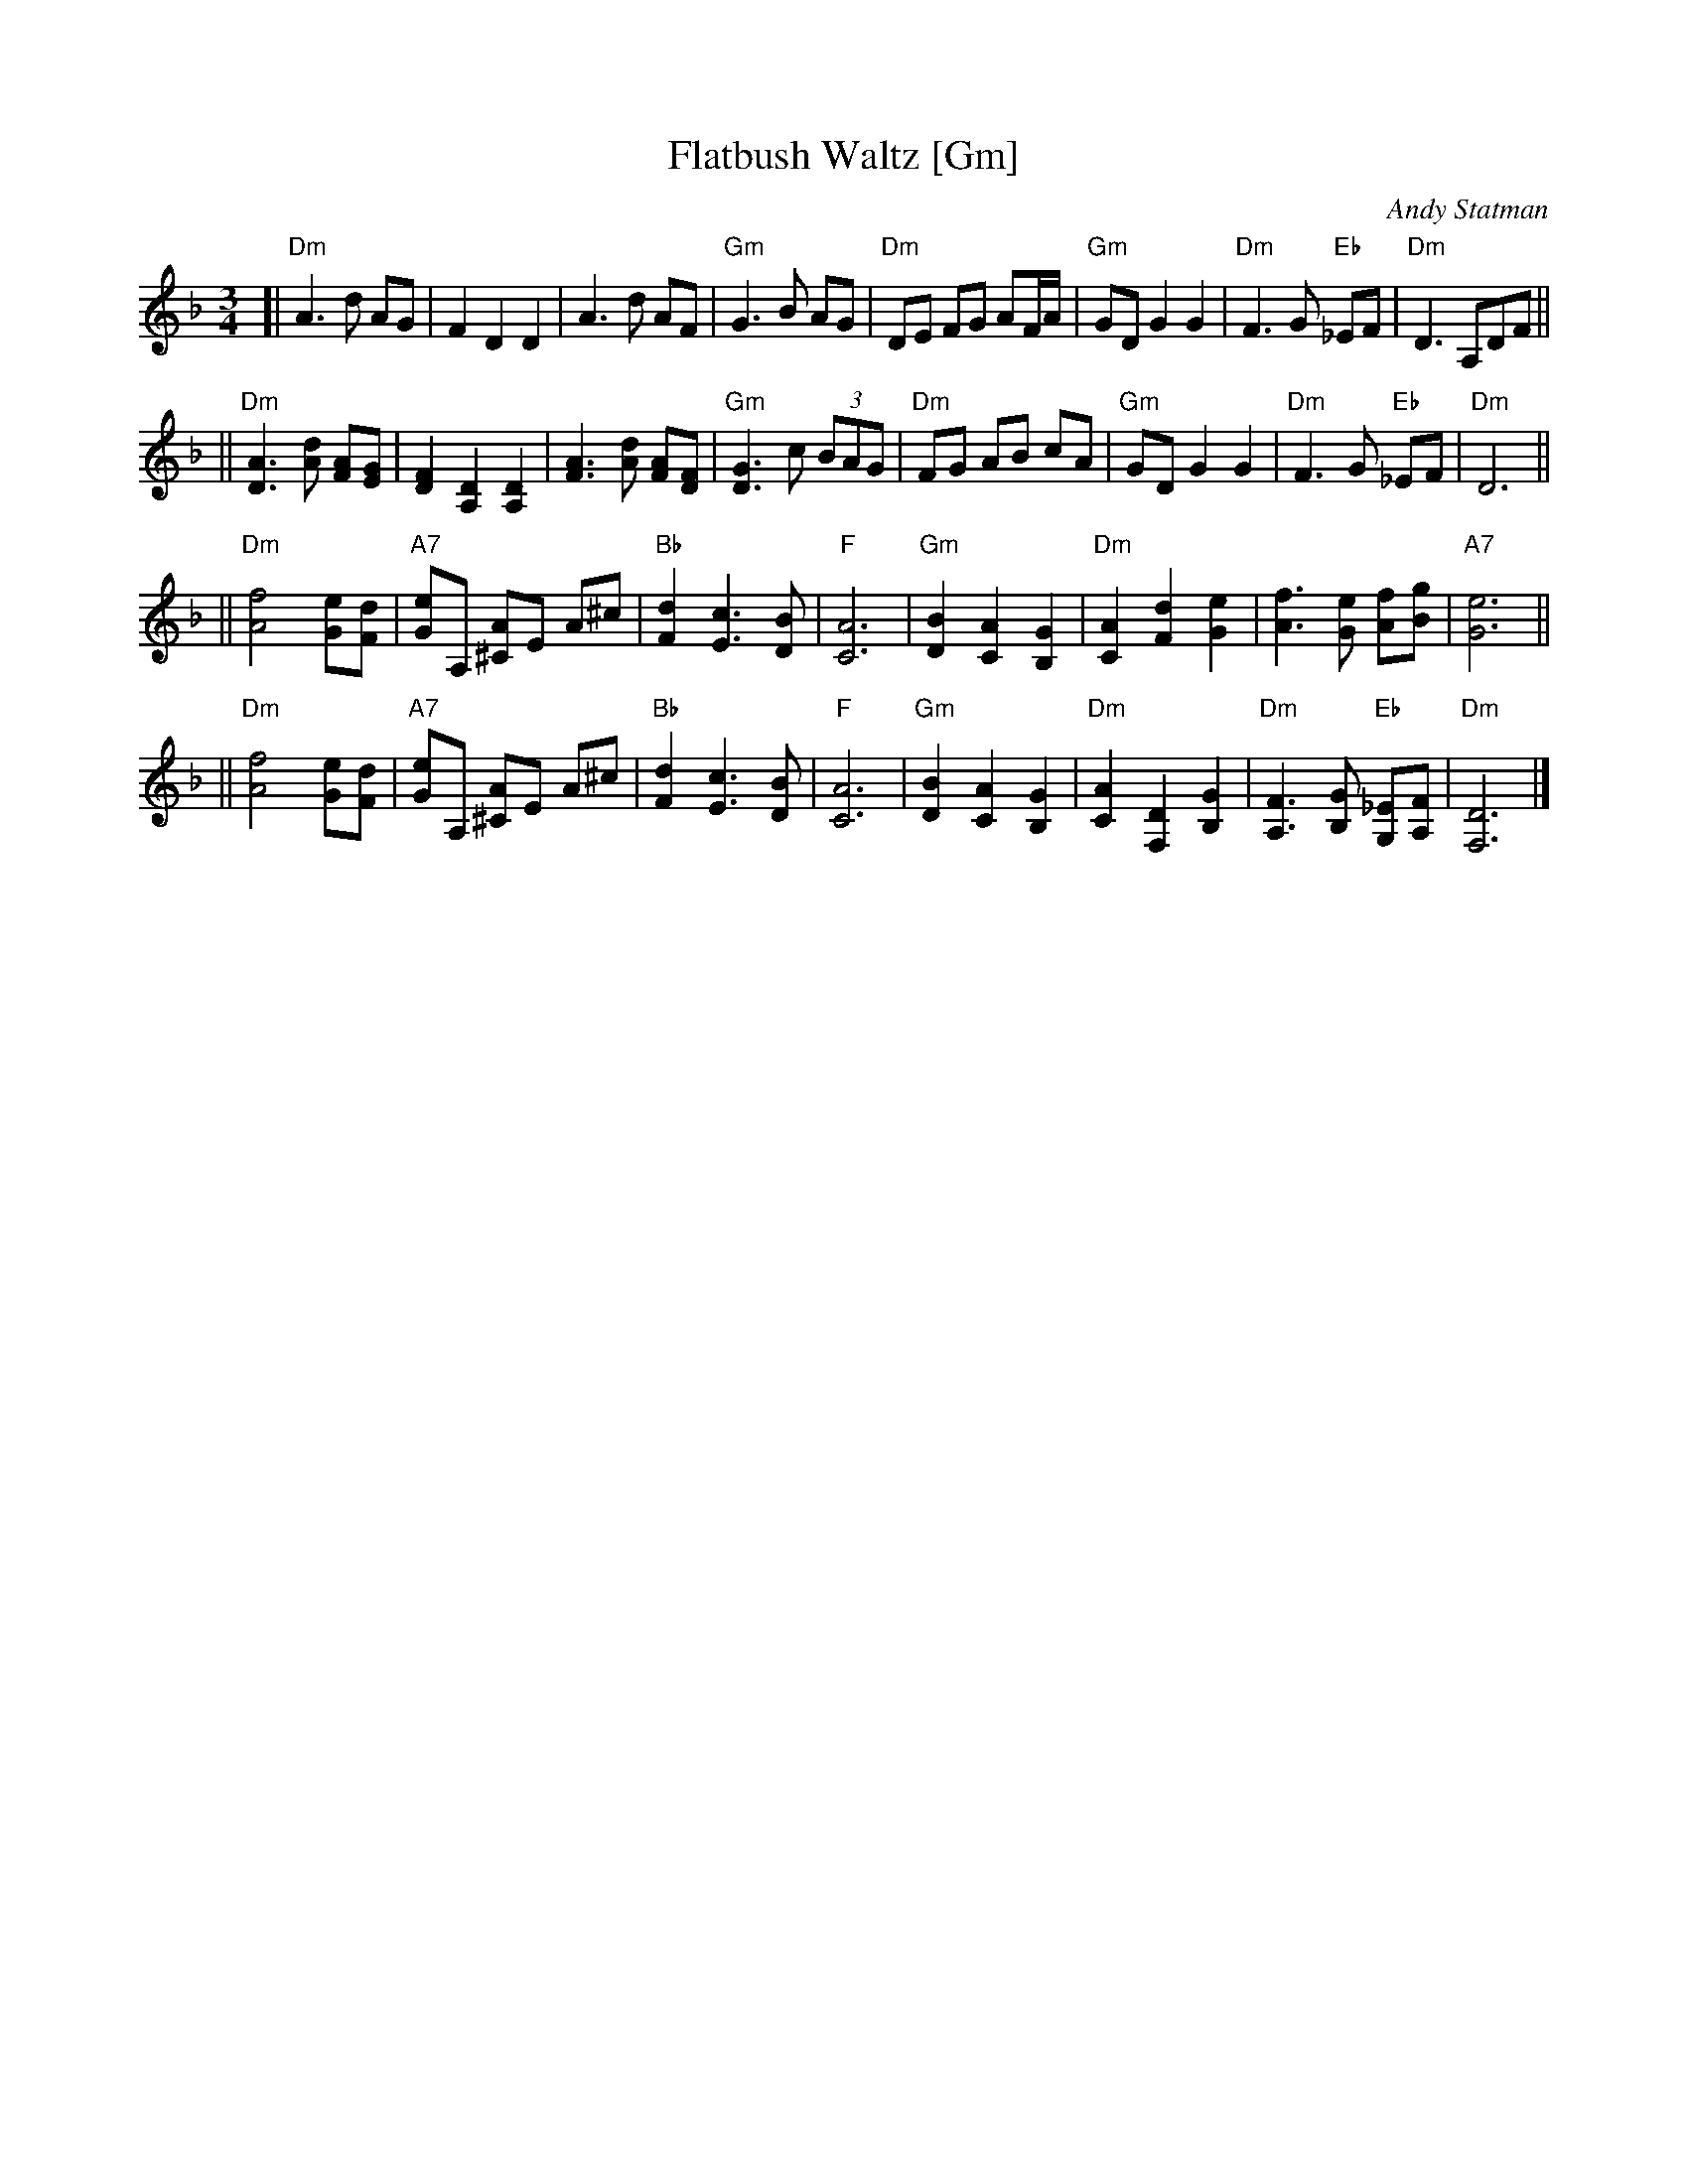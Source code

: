 X: 209
T: Flatbush Waltz [Gm]
C:Andy Statman
D:Flatbush Waltz; Rounder 00116 (1980)
Z:John Chambers <jc:trillian.mit.edu>
L:1/8
M:3/4
R:Waltz
S:Frets Magazine, Dec 1980
K:Dm clef=treble
[| "Dm"A3 d AG | F2 D2 D2 | A3 d AF | "Gm"G3 B AG \
| "Dm"DE FG AF/A/ | "Gm"GD G2 G2 | "Dm"F3 G "Eb"_EF  | "Dm"D3 A,DF ||
|| "Dm"[A3D3] [dA] [AF][GE] | [F2D2] [D2A,2] [D2A,2] | [A3F3] [dA] [AF][FD] | "Gm"[G3D3] c (3BAG \
| "Dm"FG AB cA | "Gm"GD G2 G2 | "Dm"F3 G "Eb"_EF  | "Dm"D6 ||
|| "Dm"[f4A4] [eG][dF] | "A7"[eG]A, [A^C]E A^c | "Bb"[d2F2] [c3E3] [BD] | "F"[A6C6] \
| "Gm"[B2D2] [A2C2] [G2B,2] | "Dm"[A2C2] [d2F2] [e2G2] | [f3A3] [eG] [fA][gB] | "A7"[e6G6] ||
|| "Dm"[f4A4] [eG][dF] | "A7"[eG]A, [A^C]E A^c | "Bb"[d2F2] [c3E3] [BD] | "F"[A6C6] \
| "Gm"[B2D2] [A2C2] [G2B,2] | "Dm"[A2C2] [D2F,2] [G2B,2] |  "Dm"[F3A,3] [GB,] "Eb"[_EG,][FA,]  | "Dm"[D6F,6] |]
